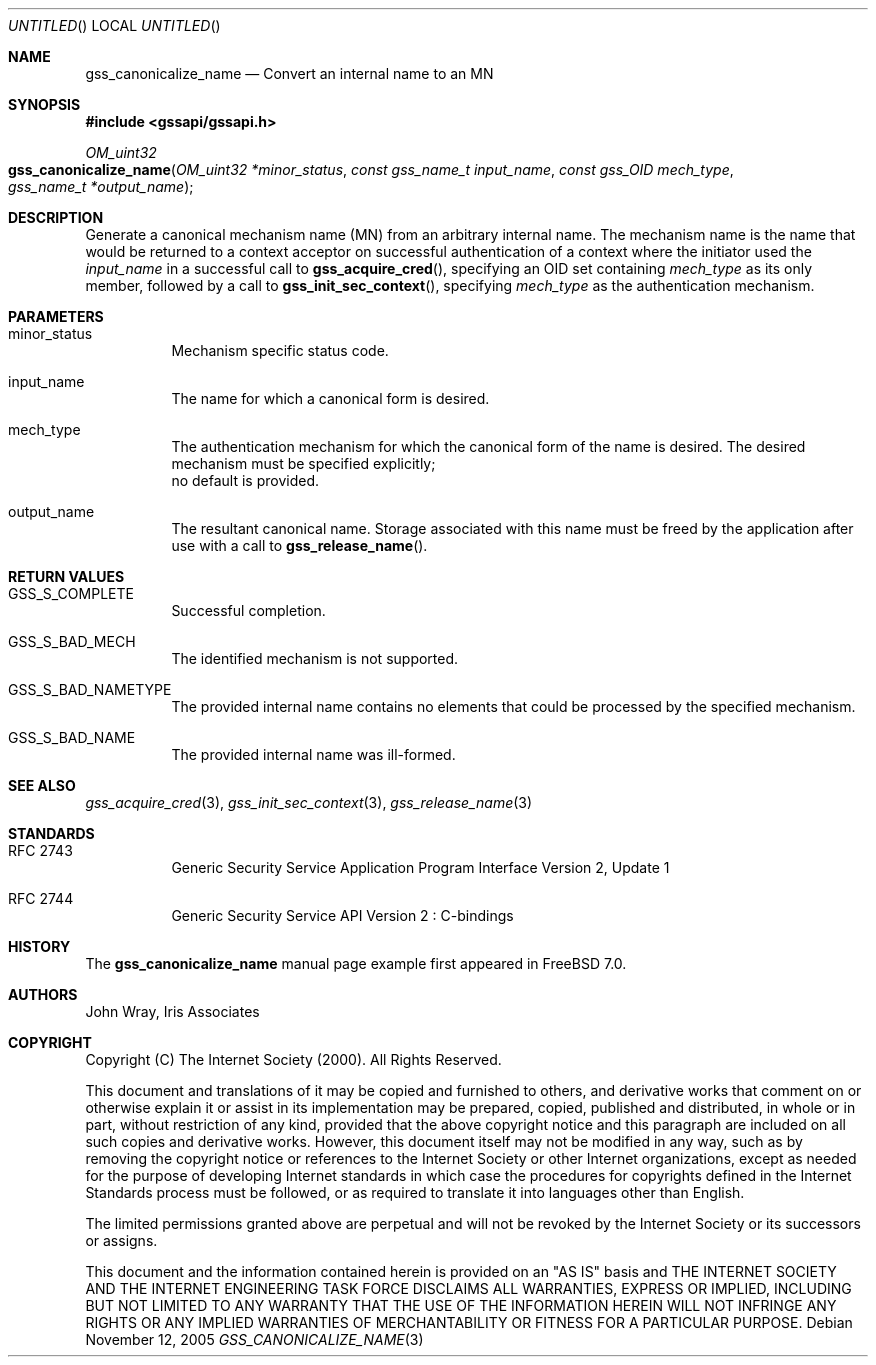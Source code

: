 .\" -*- nroff -*-
.\"
.\" Copyright (c) 2005 Doug Rabson
.\" All rights reserved.
.\"
.\" Redistribution and use in source and binary forms, with or without
.\" modification, are permitted provided that the following conditions
.\" are met:
.\" 1. Redistributions of source code must retain the above copyright
.\"    notice, this list of conditions and the following disclaimer.
.\" 2. Redistributions in binary form must reproduce the above copyright
.\"    notice, this list of conditions and the following disclaimer in the
.\"    documentation and/or other materials provided with the distribution.
.\"
.\" THIS SOFTWARE IS PROVIDED BY THE AUTHOR AND CONTRIBUTORS ``AS IS'' AND
.\" ANY EXPRESS OR IMPLIED WARRANTIES, INCLUDING, BUT NOT LIMITED TO, THE
.\" IMPLIED WARRANTIES OF MERCHANTABILITY AND FITNESS FOR A PARTICULAR PURPOSE
.\" ARE DISCLAIMED.  IN NO EVENT SHALL THE AUTHOR OR CONTRIBUTORS BE LIABLE
.\" FOR ANY DIRECT, INDIRECT, INCIDENTAL, SPECIAL, EXEMPLARY, OR CONSEQUENTIAL
.\" DAMAGES (INCLUDING, BUT NOT LIMITED TO, PROCUREMENT OF SUBSTITUTE GOODS
.\" OR SERVICES; LOSS OF USE, DATA, OR PROFITS; OR BUSINESS INTERRUPTION)
.\" HOWEVER CAUSED AND ON ANY THEORY OF LIABILITY, WHETHER IN CONTRACT, STRICT
.\" LIABILITY, OR TORT (INCLUDING NEGLIGENCE OR OTHERWISE) ARISING IN ANY WAY
.\" OUT OF THE USE OF THIS SOFTWARE, EVEN IF ADVISED OF THE POSSIBILITY OF
.\" SUCH DAMAGE.
.\"
.\"	$FreeBSD: src/lib/libgssapi/gss_canonicalize_name.3,v 1.2.6.1 2008/11/25 02:59:29 kensmith Exp $
.\"
.\" The following commands are required for all man pages.
.Dd November 12, 2005
.Os
.Dt GSS_CANONICALIZE_NAME 3 PRM
.Sh NAME
.Nm gss_canonicalize_name
.Nd Convert an internal name to an MN
.\" This next command is for sections 2 and 3 only.
.\" .Sh LIBRARY
.Sh SYNOPSIS
.In "gssapi/gssapi.h"
.Ft OM_uint32
.Fo gss_canonicalize_name
.Fa "OM_uint32 *minor_status"
.Fa "const gss_name_t input_name"
.Fa "const gss_OID mech_type"
.Fa "gss_name_t *output_name"
.Fc
.Sh DESCRIPTION
Generate a canonical mechanism name (MN) from an arbitrary internal
name.
The mechanism name is the name that would be returned to a context
acceptor on successful authentication of a context where the initiator
used the
.Fa input_name
in a successful call to
.Fn gss_acquire_cred ,
specifying an OID set containing
.Fa mech_type
as its only member,
followed by a call to
.Fn gss_init_sec_context ,
specifying
.Fa mech_type
as the authentication mechanism.
.Sh PARAMETERS
.Bl -tag
.It minor_status
Mechanism specific status code.
.It input_name
The name for which a canonical form is desired.
.It mech_type
The authentication mechanism for which the canonical form of the name
is desired.
The desired mechanism must be specified explicitly;
 no default is provided.
.It output_name
The resultant canonical name.
Storage associated with this name must be freed by the application
after use with a call to
.Fn gss_release_name .
.El
.Sh RETURN VALUES
.Bl -tag
.It GSS_S_COMPLETE
Successful completion.
.It GSS_S_BAD_MECH
The identified mechanism is not supported.
.It GSS_S_BAD_NAMETYPE
The provided internal name contains no elements that could be
processed by the specified mechanism.
.It GSS_S_BAD_NAME
The provided internal name was ill-formed.
.El
.Sh SEE ALSO
.Xr gss_acquire_cred 3 ,
.Xr gss_init_sec_context 3 ,
.Xr gss_release_name 3
.Sh STANDARDS
.Bl -tag
.It RFC 2743
Generic Security Service Application Program Interface Version 2, Update 1
.It RFC 2744
Generic Security Service API Version 2 : C-bindings
.\" .Sh HISTORY
.El
.Sh HISTORY
The
.Nm
manual page example first appeared in
.Fx 7.0 .
.Sh AUTHORS
John Wray, Iris Associates
.Sh COPYRIGHT
Copyright (C) The Internet Society (2000).  All Rights Reserved.
.Pp
This document and translations of it may be copied and furnished to
others, and derivative works that comment on or otherwise explain it
or assist in its implementation may be prepared, copied, published
and distributed, in whole or in part, without restriction of any
kind, provided that the above copyright notice and this paragraph are
included on all such copies and derivative works.  However, this
document itself may not be modified in any way, such as by removing
the copyright notice or references to the Internet Society or other
Internet organizations, except as needed for the purpose of
developing Internet standards in which case the procedures for
copyrights defined in the Internet Standards process must be
followed, or as required to translate it into languages other than
English.
.Pp
The limited permissions granted above are perpetual and will not be
revoked by the Internet Society or its successors or assigns.
.Pp
This document and the information contained herein is provided on an
"AS IS" basis and THE INTERNET SOCIETY AND THE INTERNET ENGINEERING
TASK FORCE DISCLAIMS ALL WARRANTIES, EXPRESS OR IMPLIED, INCLUDING
BUT NOT LIMITED TO ANY WARRANTY THAT THE USE OF THE INFORMATION
HEREIN WILL NOT INFRINGE ANY RIGHTS OR ANY IMPLIED WARRANTIES OF
MERCHANTABILITY OR FITNESS FOR A PARTICULAR PURPOSE.
